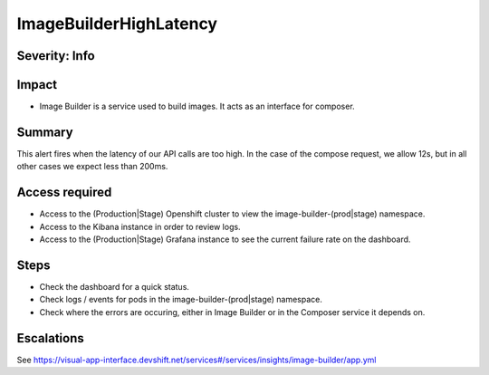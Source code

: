 ImageBuilderHighLatency
=======================

Severity: Info
--------------

Impact
------

-  Image Builder is a service used to build images. It acts as an interface for composer.

Summary
-------

This alert fires when the latency of our API calls are too high. In the case of the compose request, we
allow 12s, but in all other cases we expect less than 200ms.

Access required
---------------

-  Access to the (Production|Stage) Openshift cluster to view the image-builder-(prod|stage) namespace.
-  Access to the Kibana instance in order to review logs.
-  Access to the (Production|Stage) Grafana instance to see the current failure rate on the dashboard.

Steps
-----

-  Check the dashboard for a quick status.
-  Check logs / events for pods in the image-builder-(prod|stage) namespace.
-  Check where the errors are occuring, either in Image Builder or in the Composer
   service it depends on.

Escalations
-----------

See https://visual-app-interface.devshift.net/services#/services/insights/image-builder/app.yml
